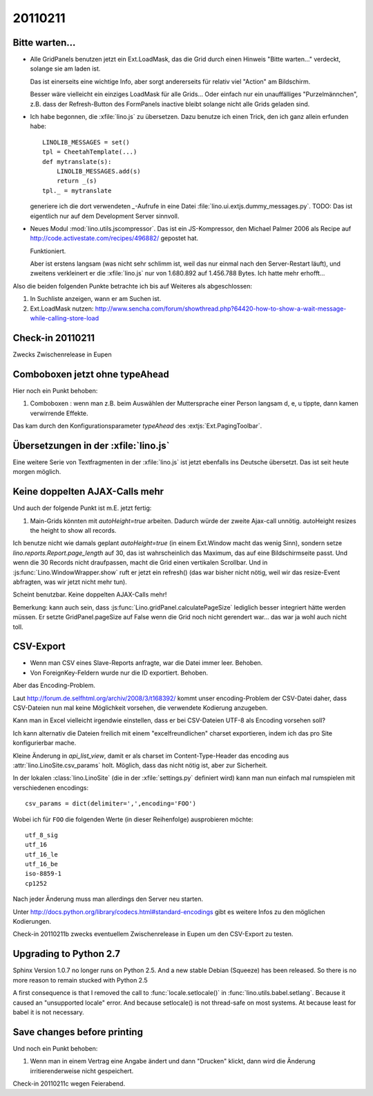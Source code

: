 20110211
========

Bitte warten...
---------------

- Alle GridPanels benutzen jetzt ein Ext.LoadMask, das die Grid
  durch einen Hinweis "Bitte warten..." verdeckt, solange sie am laden
  ist.
  
  Das ist einerseits eine wichtige Info, 
  aber sorgt andererseits für relativ viel "Action" am Bildschirm.
  
  Besser wäre vielleicht ein einziges LoadMask für alle Grids...
  Oder einfach nur ein unauffälliges "Purzelmännchen", z.B. dass der
  Refresh-Button des FormPanels inactive bleibt solange nicht alle
  Grids geladen sind.

- Ich habe begonnen, die :xfile:`lino.js` zu übersetzen. 
  Dazu benutze ich einen Trick, den ich ganz allein erfunden habe::
  
    LINOLIB_MESSAGES = set()
    tpl = CheetahTemplate(...)
    def mytranslate(s):
        LINOLIB_MESSAGES.add(s)
        return _(s)
    tpl._ = mytranslate
  
  
  generiere ich die dort verwendeten `_`-Aufrufe in eine 
  Datei :file:`lino.ui.extjs.dummy_messages.py`.
  TODO: 
  Das ist eigentlich nur auf dem Development Server sinnvoll.
  
  
- Neues Modul :mod:`lino.utils.jscompressor`. 
  Das ist ein JS-Kompressor, den Michael Palmer 2006 als Recipe auf 
  http://code.activestate.com/recipes/496882/
  gepostet hat.
  
  Funktioniert.
  
  Aber ist erstens langsam (was nicht sehr schlimm ist, 
  weil das nur einmal nach den Server-Restart läuft), 
  und zweitens verkleinert er die :xfile:`lino.js` nur von 
  1.680.892 auf 1.456.788 Bytes.
  Ich hatte mehr erhofft...


Also die beiden folgenden Punkte betrachte ich bis auf Weiteres 
als abgeschlossen:

#.  In Suchliste anzeigen, wann er am Suchen ist.

#.  Ext.LoadMask nutzen:
    http://www.sencha.com/forum/showthread.php?64420-how-to-show-a-wait-message-while-calling-store-load
    

Check-in 20110211
-----------------

Zwecks Zwischenrelease in Eupen

Comboboxen jetzt ohne typeAhead
-------------------------------

Hier noch ein Punkt behoben:

#.  Comboboxen : wenn man z.B. beim Auswählen der Muttersprache 
    einer Person langsam d, e, u tippte, dann kamen verwirrende Effekte.

Das kam durch den Konfigurationsparameter `typeAhead` des :extjs:`Ext.PagingToolbar`.

Übersetzungen in der :xfile:`lino.js`
-------------------------------------

Eine weitere Serie von Textfragmenten in der :xfile:`lino.js`
ist jetzt ebenfalls ins Deutsche übersetzt. 
Das ist seit heute morgen möglich.

Keine doppelten AJAX-Calls mehr
-------------------------------

Und auch der folgende Punkt ist m.E. jetzt fertig:

#. Main-Grids könnten mit `autoHeight=true` arbeiten. Dadurch würde der zweite Ajax-call unnötig.
   autoHeight resizes the height to show all records. 

Ich benutze nicht wie damals geplant `autoHeight=true` 
(in einem Ext.Window macht das wenig Sinn), 
sondern setze `lino.reports.Report.page_length` auf 30, 
das ist wahrscheinlich das Maximum, das auf eine Bildschirmseite passt.
Und wenn die 30 Records nicht draufpassen, 
macht die Grid einen vertikalen Scrollbar.
Und in :js:func:`Lino.WindowWrapper.show` ruft er jetzt ein refresh()
(das war bisher nicht nötig, weil wir das resize-Event abfragten, 
was wir jetzt nicht mehr tun).

Scheint benutzbar.
Keine doppelten AJAX-Calls mehr!

Bemerkung: kann auch sein, dass :js:func:`Lino.gridPanel.calculatePageSize` 
lediglich besser integriert hätte werden müssen. 
Er setzte GridPanel.pageSize auf False wenn die Grid noch nicht gerendert war... 
das war ja wohl auch nicht toll.


CSV-Export
----------

- Wenn man CSV eines Slave-Reports anfragte, war die Datei immer leer.
  Behoben.

- Von ForeignKey-Feldern wurde nur die ID exportiert. Behoben.

Aber das Encoding-Problem.



Laut http://forum.de.selfhtml.org/archiv/2008/3/t168392/
kommt unser encoding-Problem der CSV-Datei daher, 
dass CSV-Dateien nun mal keine Möglichkeit vorsehen, 
die verwendete Kodierung anzugeben.

Kann man in Excel vielleicht irgendwie einstellen, 
dass er bei CSV-Dateien UTF-8 als Encoding vorsehen soll?

Ich kann alternativ die Dateien freilich mit einem "excelfreundlichen" 
charset exportieren, indem ich das pro Site konfigurierbar mache.

Kleine Änderung in `api_list_view`, damit er als charset 
im Content-Type-Header das encoding aus
:attr:`lino.LinoSite.csv_params` holt. 
Möglich, dass das nicht nötig ist, aber zur Sicherheit.


In der lokalen :class:`lino.LinoSite` 
(die in der :xfile:`settings.py` definiert wird) kann man 
nun einfach mal rumspielen mit verschiedenen encodings::
    
    csv_params = dict(delimiter=',',encoding='FOO')
    
Wobei ich für ``FOO`` die folgenden Werte (in dieser Reihenfolge) 
ausprobieren möchte::

    utf_8_sig  
    utf_16
    utf_16_le
    utf_16_be
    iso-8859-1
    cp1252

Nach jeder Änderung muss man allerdings den Server neu starten.

Unter 
http://docs.python.org/library/codecs.html#standard-encodings
gibt es weitere Infos zu den möglichen Kodierungen.

Check-in 20110211b zwecks eventuellem 
Zwischenrelease in Eupen um den CSV-Export zu testen.


Upgrading to Python 2.7
-----------------------

Sphinx Version 1.0.7 no longer runs on Python 2.5.
And a new stable Debian (Squeeze) has been released. 
So there is no more reason to remain stucked with Python 2.5

A first consequence is that I removed the call to 
:func:`locale.setlocale()` 
in 
:func:`lino.utils.babel.setlang`.
Because it caused an "unsupported locale" error.
And because setlocale() is not thread-safe on most systems.
At because least for babel it is not necessary. 


Save changes before printing
----------------------------

Und noch ein Punkt behoben:

#.  Wenn man in einem Vertrag eine Angabe ändert 
    und dann "Drucken" klickt, dann wird die 
    Änderung irritierenderweise nicht gespeichert.
  
Check-in 20110211c wegen Feierabend.
